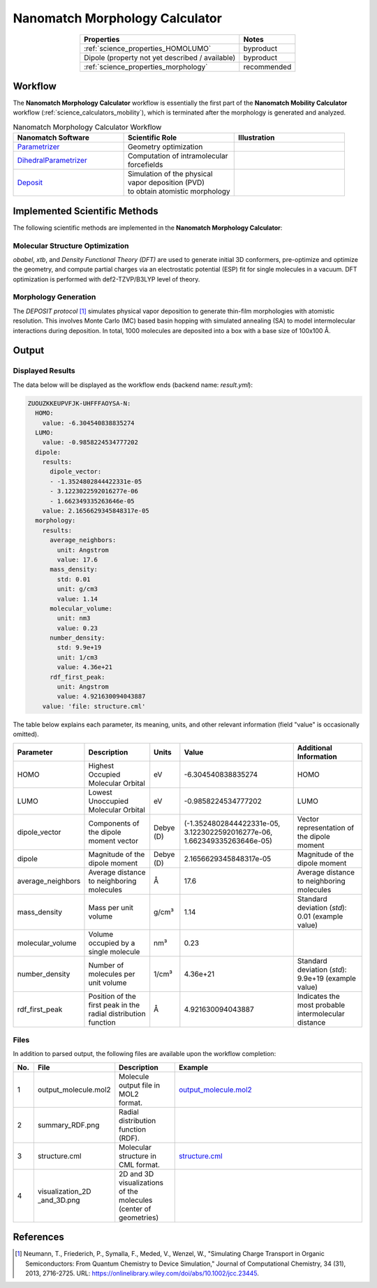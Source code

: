 .. _science_calculators_morphology:

Nanomatch Morphology Calculator
===============================

.. list-table::
   :header-rows: 1
   :align: center

   * - Properties
     - Notes
   * - :ref:`science_properties_HOMOLUMO`
     - byproduct
   * - Dipole (property not yet described / available)
     - byproduct
   * - :ref:`science_properties_morphology`
     - recommended


Workflow
--------

The **Nanomatch Morphology Calculator** workflow is essentially the first part of the **Nanomatch Mobility Calculator** workflow (:ref:`science_calculators_mobility`), which is terminated after the morphology is generated and analyzed.

.. list-table:: Nanomatch Morphology Calculator Workflow
   :widths: 30 30 30
   :header-rows: 1

   * - **Nanomatch Software**
     - **Scientific Role**
     - **Illustration**
   * - `Parametrizer <http://docs.nanomatch.de/nanomatch-modules/Parametrizer/Parametrizer.html>`_
     - | Geometry optimization
     - .. image:: mobility/parametrizer.png
          :width: 300px
          :align: center
   * - `DihedralParametrizer <http://docs.nanomatch.de/nanomatch-modules/DihedralParametrizer/DihedralParametrizer.html>`_
     - | Computation of intramolecular
       | forcefields
     - .. image:: mobility/dhp.png
          :width: 300px
          :align: center
   * - `Deposit <http://docs.nanomatch.de/nanomatch-modules/Deposit/Deposit.html>`_
     - | Simulation of the physical
       | vapor deposition (PVD)
       | to obtain atomistic morphology
     - .. image:: mobility/deposit.png
          :width: 300px
          :align: center

Implemented Scientific Methods
------------------------------

The following scientific methods are implemented in the **Nanomatch Morphology Calculator**:

Molecular Structure Optimization
~~~~~~~~~~~~~~~~~~~~~~~~~~~~~~~~

*obabel*, *xtb*, and *Density Functional Theory (DFT)* are used to generate initial 3D conformers, pre-optimize and optimize the geometry, and compute partial charges via an electrostatic potential (ESP) fit for single molecules in a vacuum. DFT optimization is performed with def2-TZVP/B3LYP level of theory.

Morphology Generation
~~~~~~~~~~~~~~~~~~~~~

The *DEPOSIT protocol* [1]_ simulates physical vapor deposition to generate thin-film morphologies with atomistic resolution. This involves Monte Carlo (MC) based basin hopping with simulated annealing (SA) to model intermolecular interactions during deposition. In total, 1000 molecules are deposited into a box with a base size of 100x100 Å.



Output
------

Displayed Results
~~~~~~~~~~~~~~~~~

The data below will be displayed as the workflow ends (backend name: `result.yml`):

.. code-block:: yaml

    ZUOUZKKEUPVFJK-UHFFFAOYSA-N:
      HOMO:
        value: -6.304540838835274
      LUMO:
        value: -0.9858224534777202
      dipole:
        results:
          dipole_vector:
          - -1.3524802844422331e-05
          - 3.1223022592016277e-06
          - 1.662349335263646e-05
        value: 2.1656629345848317e-05
      morphology:
        results:
          average_neighbors:
            unit: Angstrom
            value: 17.6
          mass_density:
            std: 0.01
            unit: g/cm3
            value: 1.14
          molecular_volume:
            unit: nm3
            value: 0.23
          number_density:
            std: 9.9e+19
            unit: 1/cm3
            value: 4.36e+21
          rdf_first_peak:
            unit: Angstrom
            value: 4.921630094043887
        value: 'file: structure.cml'

The table below explains each parameter, its meaning, units, and other relevant information (field "value" is occasionally omitted).

.. list-table::
   :header-rows: 1

   * - Parameter
     - Description
     - Units
     - Value
     - Additional Information
   * - HOMO
     - Highest Occupied Molecular Orbital
     - eV
     - -6.304540838835274
     - HOMO
   * - LUMO
     - Lowest Unoccupied Molecular Orbital
     - eV
     - -0.9858224534777202
     - LUMO
   * - dipole_vector
     - Components of the dipole moment vector
     - Debye (D)
     - (-1.3524802844422331e-05, 3.1223022592016277e-06, 1.662349335263646e-05)
     - Vector representation of the dipole moment
   * - dipole
     - Magnitude of the dipole moment
     - Debye (D)
     - 2.1656629345848317e-05
     - Magnitude of the dipole moment
   * - average_neighbors
     - Average distance to neighboring molecules
     - Å
     - 17.6
     - Average distance to neighboring molecules
   * - mass_density
     - Mass per unit volume
     - g/cm³
     - 1.14
     - Standard deviation (`std`): 0.01 (example value)
   * - molecular_volume
     - Volume occupied by a single molecule
     - nm³
     - 0.23
     -
   * - number_density
     - Number of molecules per unit volume
     - 1/cm³
     - 4.36e+21
     - Standard deviation (`std`): 9.9e+19 (example value)
   * - rdf_first_peak
     - Position of the first peak in the radial distribution function
     - Å
     - 4.921630094043887
     - Indicates the most probable intermolecular distance

.. _science_calculators_morphology_files:

Files
~~~~~
In addition to parsed output, the following files are available upon the workflow completion:

.. list-table::
   :header-rows: 1
   :widths: 5 15 15 50

   * - No.
     - File
     - Description
     - Example
   * - 1
     - output_molecule.mol2
     - | Molecule output file in MOL2
       | format.
     - `output_molecule.mol2 <../../../../../docs/build/html/_static/science/calculators/mobility/output_molecule.mol2>`_
   * - 2
     - summary_RDF.png
     - | Radial distribution function
       | (RDF).
     - .. image:: mobility/summary_RDF.png
          :width: 300px
          :align: center
   * - 3
     - structure.cml
     - | Molecular structure in
       | CML format.
     - `structure.cml <../../../../../docs/build/html/_static/science/calculators/mobility/structure.cml>`_
   * - 4
     - | visualization_2D
       | _and_3D.png
     - | 2D and 3D visualizations
       | of the molecules
       | (center of geometries)
     - .. image:: mobility/visualization_2D_and_3D.png
          :width: 300px
          :align: center


References
----------

.. _ref1:

.. [1] Neumann, T., Friederich, P., Symalla, F., Meded, V., Wenzel, W., "Simulating Charge Transport in Organic Semiconductors: From Quantum Chemistry to Device Simulation," Journal of Computational Chemistry, 34 (31), 2013, 2716-2725. URL: https://onlinelibrary.wiley.com/doi/abs/10.1002/jcc.23445.
